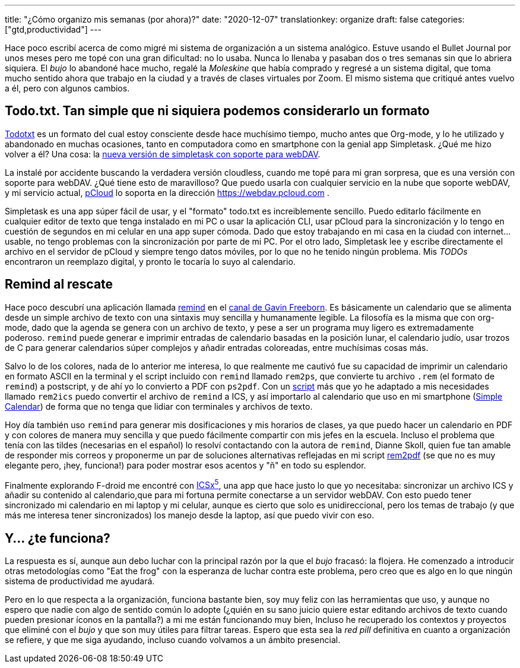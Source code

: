 ---
title: "¿Cómo organizo mis semanas (por ahora)?"
date: "2020-12-07"
translationkey: organize
draft: false
categories: ["gtd,productividad"]
---

Hace poco escribí acerca de como migré mi sistema de organización a un sistema analógico. Estuve usando el Bullet Journal por unos meses pero me topé con una gran dificultad: no lo usaba. Nunca lo llenaba y pasaban dos o tres semanas sin que lo abriera siquiera. El _bujo_ lo abandoné hace mucho, regalé la _Moleskine_ que había comprado y regresé a un sistema digital, que toma mucho sentido ahora que trabajo en la ciudad y a través de clases virtuales por Zoom. El mismo sistema que critiqué antes vuelvo a él, pero con algunos cambios.

== Todo.txt. Tan simple que ni siquiera podemos considerarlo un formato

http://todotxt.org/[Todotxt] es un formato del cual estoy consciente desde hace muchísimo tiempo, mucho antes que Org-mode, y lo he utilizado y abandonado en muchas ocasiones, tanto en computadora como en smartphone con la genial app Simpletask. ¿Qué me hizo volver a él? Una cosa: la https://f-droid.org/en/packages/nl.mpcjanssen.simpletask.webdav/[nueva versión de simpletask con soporte para webDAV]. 

La instalé por accidente buscando la verdadera versión cloudless, cuando me topé para mi gran sorpresa, que es una versión con soporte para webDAV. ¿Qué tiene esto de maravilloso? Que puedo usarla con cualquier servicio en la nube que soporte webDAV, y mi servicio actual, https://pcloud.com[pCloud] lo soporta en la dirección https://webdav.pcloud.com .

Simpletask es una app súper fácil de usar, y el "formato" todo.txt es increiblemente sencillo. Puedo editarlo fácilmente en cualquier editor de texto que tenga instalado en mi PC o usar la aplicación CLI, usar pCloud para la sincronización y lo tengo en cuestión de segundos en mi celular en una app super cómoda. Dado que estoy trabajando en mi casa en la ciudad con internet... usable, no tengo problemas con la sincronización por parte de mi PC. Por el otro lado, Simpletask lee y escribe directamente el archivo en el servidor de pCloud y siempre tengo datos móviles, por lo que no he tenido ningún problema. Mis _TODOs_ encontraron un reemplazo digital, y pronto le tocaría lo suyo al calendario.

== Remind al rescate

Hace poco descubrí una aplicación llamada https://dianne.skoll.ca/projects/remind/[remind] en el https://www.youtube.com/user/g297125009[canal de Gavin Freeborn]. Es básicamente un calendario que se alimenta desde un simple archivo de texto con una sintaxis muy sencilla y humanamente legible. La filosofía es la misma que con org-mode, dado que la agenda se genera con un archivo de texto, y pese a ser un programa muy ligero es extremadamente poderoso. `remind` puede generar e imprimir entradas de calendario basadas en la posición lunar, el calendario judío, usar trozos de C para generar calendarios súper complejos y añadir entradas coloreadas, entre muchísimas cosas más. 

Salvo lo de los colores, nada de lo anterior me interesa, lo que realmente me cautivó fue su capacidad de imprimir un calendario en formato ASCII en la terminal y el script incluido con `remind` llamado `rem2ps`, que convierte tu archivo `.rem` (el formato de `remind`) a postscript, y de ahí yo lo convierto a PDF con `ps2pdf`. Con un https://github.com/mkilgore/dotfiles/blob/master/scripts/rem2ics.awk[script] más que yo he adaptado a mis necesidades llamado `rem2ics` puedo convertir el archivo de `remind` a ICS, y así importarlo al calendario que uso en mi smartphone (https://f-droid.org/packages/com.simplemobiletools.calendar.pro[Simple Calendar]) de forma que no tenga que lidiar con terminales y archivos de texto. 

Hoy día también uso `remind` para generar mis dosificaciones y mis horarios de clases, ya que puedo hacer un calendario en PDF y con colores de manera muy sencilla y que puedo fácilmente compartir con mis jefes en la escuela. Incluso el problema que tenía con las tildes (necesarias en el español) lo resolví contactando con la autora de `remind`, Dianne Skoll, quien fue tan amable de responder mis correos y proponerme un par de soluciones alternativas reflejadas en mi script https://github.com/juacq97/dotfiles/blob/master/.local/bin/rem2pdf[rem2pdf] (se que no es muy elegante pero, ¡hey, funciona!) para poder mostrar esos acentos y "ñ" en todo su esplendor.

Finalmente explorando F-droid me encontré con https://f-droid.org/en/packages/at.bitfire.icsdroid[ICSx^5^], una app que hace justo lo que yo necesitaba: sincronizar un archivo ICS y añadir su contenido al calendario,que para mi fortuna permite conectarse a un servidor webDAV. Con esto puedo tener sincronizado mi calendario en mi laptop y mi celular, aunque es cierto que solo es unidireccional, pero los temas de trabajo (y que más me interesa tener sincronizados) los manejo desde la laptop, así que puedo vivir con eso.

== Y... ¿te funciona?

La respuesta es sí, aunque aun debo luchar con la principal razón por la que el _bujo_ fracasó: la flojera. He comenzado a introducir otras metodologías como "Eat the frog" con la esperanza de luchar contra este problema, pero creo que es algo en lo que ningún sistema de productividad me ayudará. 

Pero en lo que respecta a la organización, funciona bastante bien, soy muy feliz con las herramientas que uso, y aunque no espero que nadie con algo de sentido común lo adopte (¿quién en su sano juicio quiere estar editando archivos de texto cuando pueden presionar íconos en la pantalla?) a mi me están funcionando muy bien, Incluso he recuperado los contextos y proyectos que eliminé con el _bujo_ y que son muy útiles para filtrar tareas. Espero que esta sea la _red pill_ definitiva en cuanto a organización se refiere, y que me siga ayudando, incluso cuando volvamos a un ámbito presencial.

